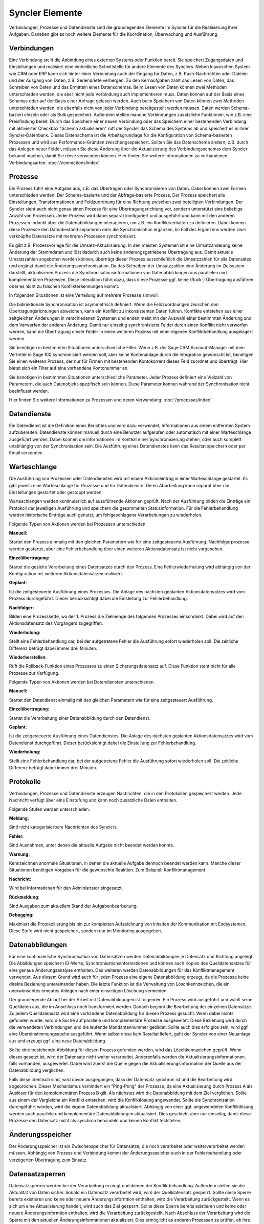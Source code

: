 Syncler Elemente
====

Verbindungen, Prozesse und Datendienste sind die grundlegenden Elemente im Syncler für die Realisierung Ihrer Aufgaben.
Daneben gibt es noch weitere Elemente für die Koordination, Überwachung und Ausführung.

Verbindungen
----

Eine Verbindung stellt die Anbindung eines externen Systems oder Funktion bereit.
Sie speichert Zugangsdaten und Einstellungen und realisiert eine einheitliche Schnittstelle für andere Elemente des Synclers.
Neben klassischen System wie CRM oder ERP kann sich hinter einer Verbindung auch der Eingang für Daten, z.B. Push-Nachrichten oder Dateien
und der Ausgang von Daten, z.B. Serienbriefe verbergen.
Zu den Kernaufgaben zählt das Lesen von Daten, das Schreiben von Daten und das Ermitteln eines Datenschemas.
Beim Lesen von Daten können zwei Methoden unterschieden werden, die aber nicht jede Verbindung auch implementieren muss.
Daten können auf der Basis eines Schemas oder auf der Basis einer Abfrage gelesen werden.
Auch beim Speichern von Daten können zwei Methoden unterschieden werden, die ebenfalls nicht von jeder Verbindung bereitgestellt werden müssen.
Daten werden Schema-basiert einzeln oder als Bulk gespeichert.
Außerdem stellen manche Verbindungen zusätzliche Funktionen, wie z.B. eine Preisfindung bereit.
Durch das Speichern einer neuen Verbindung oder das Speichern einer bestehenden Verbindung mit aktivierter Checkbox "Schema aktualisieren" ruft der Syncler das Schema des Systems ab und speichert es in ihrer Syncler-Datenbank.
Dieses Datenschema ist die Arbeitsgrundlage für die Konfiguration von Schema-basierten Prozessen und wird aus Performance-Gründen zwischengespeichert.
Sollten Sie das Datenschema ändern, z.B. durch das Anlegen neuer Felder, müssen Sie diese Änderung über die Aktualisierung des Verbindungsschemas dem Syncler bekannt machen, damit Sie diese verwenden können.
Hier finden Sie weitere Informationen zu vorhandenen Verbindungsarten. :doc:`/connections/index`

Prozesse
----

Ein Prozess führt eine Aufgabe aus, z.B. das Übertragen oder Synchronisieren von Daten.
Dabei können zwei Formen unterschieden werden. Der Schema-basierte und der Abfrage-basierte Prozess.
Der Prozess speichert alle Einstellungen, Transformationen und Feldzuordnung für eine Richtung zwischen zwei beteiligten Verbindungen.
Der Syncler sieht auch nicht genau einen Prozess für eine Übertragungsrichtung vor, sondern unterstützt eine beliebige Anzahl von Prozessen. 
Jeder Prozess wird dabei separat konfiguriert und ausgeführt und kann mit den anderen Prozessen indirekt über die Datenabbildungen interagieren, um z.B. ein Konfliktverhalten zu definieren. 
Dabei können diese Prozesse den Datenbestand separieren oder die Synchronisation ergänzen. 
Im Fall des Ergänzens werden zwei verknüpfte Datensätze mit mehreren Prozessen synchronisiert.

Es gibt z.B. Prozessvorlage für die Umsatz-Aktualisierung. 
In den meisten Systemen ist eine Umsatzänderung keine Änderung der Stammdaten und löst dadurch auch keine änderungsgetriebene Übertragung aus. 
Damit aktuelle Umsatzzahlen angeboten werden können, überträgt dieser Prozess ausschließlich die Umsatzzahlen für alle Datensätze und ergänzt damit die Änderungssynchronisation. 
Da das Schreiben der Umsatzzahlen eine Änderung im Zielsystem darstellt, aktualisieren Prozess die Synchronisationsinformationen von Datenabbildungen aus parallelen und komplementären Prozessen. 
Diese Interaktion führt dazu, dass diese Prozesse ggf. keine (Rück-) Übertragung ausführen oder es nicht zu falschen Konflikterkennungen kommt.

In folgenden Situationen ist eine Verteilung auf mehrere Prozesse sinnvoll.

Die bidirektionale Synchronisation ist asymmetrisch definiert.
Wenn die Feldzuordnungen zwischen den Übertragungsrichtungen abweichen, kann ein Konflikt zu inkonsistenten Daten führen.
Konflikte entstehen aus einer zeitgleichen Änderungen in verschiedenen Systemen und enden meist mit der Auswahl einer bestimmten Änderung und dem Verwerfen der anderen Änderung.
Damit nur einseitig synchronisierte Felder durch einen Konflikt nicht verworfen werden, kann die Übertragung dieser Felder in einen weiteren Prozess mit einer eigenen Konfliktbehandlung ausgelagert werden.

Sie benötigen in bestimmten Situationen unterschiedliche Filter.
Wenn z.B. der Sage CRM Account-Manager mit dem Vertreter in Sage 100 synchronisiert werden soll, aber keine Kontenanlage durch die Integration gewünscht ist, benötigen Sie einen weiteren Prozess, der nur für Firmen mit bestehenden Kontokorrent dieses Feld zuordnet und überträgt. 
Hier bietet sich ein Filter auf eine vorhandene Kontonummer an.

Sie benötigen in bestimmten Situationen unterschiedliche Parameter.
Jeder Prozess definiert eine Vielzahl von Parametern, die auch Datenobjekt-spezifisch sein können. 
Diese Parameter können während der Synchronisation nicht beeinflusst werden.

Hier finden Sie weitere Informationen zu Prozessen und deren Verwendung. :doc:`/processes/index`

Datendienste
----

Ein Datendienst ist die Definition eines Berichtes und wird dazu verwendet, Informationen aus einem entfernten System aufzubereiten.
Datendienste können manuell durch eine Benutzer aufgerufen oder automatisch mit einer Warteschlange ausgeführt werden.
Dabei können die Informationen im Kontext einer Synchronisierung stehen, oder auch komplett unabhängig von der Synchronisation sein.
Die Ausführung eines Datendienstes kann das Resultat speichern oder per Email versenden.

Warteschlange
----

Die Ausführung von Prozessen oder Datendiensten wird mit einem Aktionseintrag in einer Warteschlange gestartet.
Es gibt jeweils eine Warteschlange für Prozesse und für Datendienste. 
Deren Abarbeitung kann separat über die Einstellungen gestartet oder gestoppt werden.

Warteschlangen werden kontinuierlich auf auzuführende Aktionen geprüft.
Nach der Ausführung bilden die Einträge ein Protokoll der jeweiligen Ausführung und speichern die gesammelten Statusinformation.
Für die Fehlerbehandlung werden historische Einträge auch genutzt, um fehlgeschlagene Verarbeitungen zu wiederholen.

Folgende Typen von Aktionen werden bei Prozessen unterschieden.

:Manuell:

Startet den Prozess einmalig mit den gleichen Parametern wie für eine zeitgesteuerte Ausführung.
Nachfolgerprozesse werden gestartet, aber eine Fehlerbehandlung über einen weiteren Aktionsdatensatz ist nicht vorgesehen.

:Einzelübertragung:

Startet die gezielte Verarbeitung eines Datensatzes durch den Prozess. 
Eine Fehlerwiederholung wird abhängig von der Konfiguration mit weiteren Aktionsdatensätzen realisiert.

:Geplant:

Ist die zeitgesteuerte Ausführung eines Prozesses. 
Die Anlage des nächsten geplanten Aktionsdatensatzes wird vom Prozess durchgeführt. 
Dieser berücksichtigt dabei die Einstellung zur Fehlerbehandlung.

:Nachfolger:

Bilden eine Prozesskette, wo der 1. Prozess die Zielmenge des folgenden Prozesses einschränkt. 
Dabei wird auf den Aktionsdatensatz des Vorgängers zugegriffen.

:Wiederholung:

Stellt eine Fehlerbehandlung dar, bei der aufgetretene Fehler die Ausführung sofort wiederholen soll. 
Die zeitliche Differenz beträgt dabei immer drei Minuten.

:Wiederherstellen:

Ruft die Rollback-Funktion eines Prozesses zu einen Sicherungsdatensatz auf. 
Diese Funktion steht nicht für alle Prozesse zur Verfügung.


Folgende Typen von Aktionen werden bei Datendiensten unterschieden.

:Manuell:

Startet den Datendienst einmalig mit den gleichen Parametern wie für eine zeitgesteuert Ausführung.

:Einzelübertragung:

Startet die Verarbeitung einer Datenabbildung durch den Datendienst.

:Geplant:

Ist die zeitgesteuerte Ausführung eines Datendienstes. 
Die Anlage des nächsten geplanten Aktionsdatensatzes wird vom Datendienst durchgeführt. 
Dieser berücksichtigt dabei die Einstellung zur Fehlerbehandlung.

:Wiederholung: 

Stellt eine Fehlerbehandlung dar, bei der aufgetretene Fehler die Ausführung sofort wiederholen soll. 
Die zeitliche Differenz beträgt dabei immer drei Minuten.


Protokolle
----

Verbindungen, Prozesse und Datendienste erzeugen Nachrichten, die in den Protokollen gespeichert werden.
Jede Nachricht verfügt über eine Einstufung und kann noch zusätzliche Daten enthalten.

Folgende Stufen werden unterschieden.

:Meldung:

Sind nicht kategorisierbare Nachrichten des Synclers.

:Fehler:

Sind Ausnahmen, unter denen die aktuelle Aufgabe nicht beendet werden konnte.

:Warnung:

Kennzeichnen anormale Situationen, in denen die aktuelle Aufgabe dennoch beendet werden kann. 
Manche dieser Situationen benötigen Vorgaben für die gewünschte Reaktion. Zum Beispiel: Konfliktmanagement

:Nachricht:

Wird bei Informationen für den Administrator eingesetzt. 

:Rückmeldung: 

Sind Ausgaben zum aktuellem Stand der Aufgabenbearbeitung.

:Debugging: 

Maximiert die Protokollierung bis hin zur kompletten Aufzeichnung von Inhalten der Kommunikation mit Endsystemen.
Diese Stufe wird nicht gespeichert, sondern nur im Monitoring ausgegeben.

Datenabbildungen
----

Für eine kontinuierliche Synchronisation von Datensätzen werden Datenabbildungen je Datensatz und Richtung angelegt.
Die Abbildungen speichern ID-Werte, Synchronisationsinformationen und können auch Kopien des Quelldatensatzes für eine genaue Änderungsanalyse enthalten.
Des weiteren werden Datenabbildungen für das Konfliktmanagement verwendet. 
Aus diesem Grund wird auch für jeden Prozess eine eigene Datenabbildung erzeugt, da die Prozesse keine direkte Beziehung untereinander haben. 
Die letzte Funktion ist die Verwaltung von Löschkennzeichen, die ein unerwünschtes erneutes Anlegen nach einer einseitigen Löschung vermeiden.

Der grundlegende Ablauf bei der Arbeit mit Datenabbildungen ist folgender.
Ein Prozess wird ausgeführt und wählt seine Quelldaten aus, die im Anschluss noch transformiert werden. 
Danach beginnt die Bearbeitung der einzelnen Datensätze. 
Zu jedem Quelldatensatz wird eine vorhandene Datenabbildung für diesen Prozess gesucht. 
Wenn dabei nichts gefunden wurde, wird die Suche auf parallele und komplementäre Prozesse ausgeweitet.
Diese Beziehung wird durch die verwendeten Verbindungen und die laufende Mandantennummer gebildet.
Sollte auch dies erfolglos sein, wird ggf. eine Übereinstimmungssuche ausgeführt. 
Wenn selbst diese kein Resultat liefert, geht der Syncler von einer Neuanlage aus und erzeugt ggf. eine neue Datenabbildung.

Sollte eine bestehende Abbildung für diesen Prozess gefunden werden, wird das Löschkennzeichen geprüft. 
Wenn dieses gesetzt ist, wird der Datensatz nicht weiter verarbeitet. 
Anderenfalls werden die Aktualisierungsinformationen, falls vorhanden, ausgewertet. 
Dabei wird zuerst die Quelle gegen die Aktualisierungsinformation der Quelle aus der Datenabbildung verglichen.

Falls diese identisch sind, wird davon ausgegangen, dass der Datensatz synchron ist und die Bearbeitung wird abgebrochen.
Dieser Mechanismus verhindert ein "Ping-Pong" der Prozesse, da eine Aktualisierung durch Prozess A als Auslöser für den komplementären Prozess B gilt.
Als nächstes wird die Datenabbildung mit dem Ziel verglichen. 
Sollte aus einem der Vergleiche ein Konflikt entstehen, wird die Konfliktlösung angewendet.
Sollte die Synchronisation durchgeführt werden, wird die eigene Datenabbildung aktualisiert. 
Abhängig von einer ggf. angewendeten Konfliktlösung werden auch parallele und komplementäre Datenabbildungen aktualisiert. 
Dies geschieht aber nur einseitig, damit diese Prozesse den Datensatz nicht als synchron behandeln und keinen Konflikt feststellen.

Änderungsspeicher
----

Der Änderungsspeicher ist ein Zwischenspeicher für Datensätze, die noch verarbeitet oder weiterverarbeitet werden müssen.
Abhängig von Prozess und Verbindung kommt der Änderungsspeicher auch in der Fehlerbehandlung oder verzögerten Übertragung zum Einsatz.

Datensatzsperren
----

Datensatzsperren werden bei der Verarbeitung erzeugt und dienen der Konfliktbehandlung.
Außerdem stellen sie die Aktualität von Daten sicher.
Sobald ein Datensatz verarbeitet wird, wird der Quelldatensatz gesperrt. 
Sollte diese Sperre bereits existieren und keine  oder neuere Änderungsinformtion enthalten, wird die Verarbeitung zurückgestellt.
Wenn es sich um eine Aktualisierung handelt, wird auch das Ziel gesperrt.
Sollte diese Sperre bereits existieren und keine  oder neuere Änderungsinformtion enthalten, wird die Verarbeitung zurückgestellt.
Nach Abschluss der Verarbeitung wird die Sperre mit den aktuellen Änderungsinformationen aktualisiert.
Dies ermöglicht es anderen Prozessen zu prüfen, ob ihre bereits gelesenen Daten noch aktuell sind.
Datensatzsperren bleiben über die Ausführung des Prozesses hinaus noch 60 Minuten gespeichert, damit die überkreuzte Ausführungen verschiedener Prozesse diese zur Verfügung hat.


Serienbrief Vorlagen
----

Für die Seriendruckfunktion können Vorlagen in der Datenbank verwaltet werden.
Durch einen Prozess oder die API kann bei Ausführung eines Seriendrucks diese Vorlage verwendet werden.
